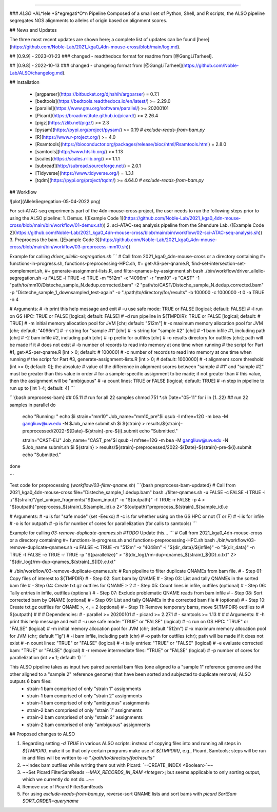 
=======================================

### *ALSO* *AL*lele *S*egregati*O*n Pipeline
Composed of a small set of Python, Shell, and R scripts, the ALSO pipeline segregates NGS alignments to alleles of origin based on alignment scores.

## News and Updates

The three most recent updates are shown here; a complete list of updates can be found [here](https://github.com/Noble-Lab/2021_kga0_4dn-mouse-cross/blob/main/log.md).

## [0.9.9] - 2023-01-23
### changed
- readthedocs format for readme from [@GangLiTarheel].

## [0.9.8] - 2022-10-13
### changed
- changelog format from [@GangLiTarheel](https://github.com/Noble-Lab/ALSO/changelog.md).

## Installation

  + [argparser](https://bitbucket.org/djhshih/argparser) = 0.7.1
  + [bedtools](https://bedtools.readthedocs.io/en/latest/) >= 2.29.0
  + [parallel](https://www.gnu.org/software/parallel/) >= 20200101
  + [Picard](https://broadinstitute.github.io/picard/) >= 2.26.4
  + [pigz](https://zlib.net/pigz/) >= 2.3
  + [pysam](https://pypi.org/project/pysam/) >= 0.19  `# exclude-reads-from-bam.py`
  + [R](https://www.r-project.org/) >= 4.0
  + [Rsamtools](https://bioconductor.org/packages/release/bioc/html/Rsamtools.html) = 2.8.0
  + [samtools](http://www.htslib.org/) >= 1.13
  + [scales](https://scales.r-lib.org/) >= 1.1.1
  + [subread](http://subread.sourceforge.net/) = 2.0.1
  + [Tidyverse](https://www.tidyverse.org/) = 1.3.1
  + [tqdm](https://pypi.org/project/tqdm/) >= 4.64.0  `# exclude-reads-from-bam.py`

## Workflow

![plot](AlleleSegregation-05-04-2022.png)

For sci-ATAC-seq experiments part of the 4dn-mouse-cross project, the user needs to run the following steps prior to using the ALSO pipeline:
1. Demux. ([Example Code 1](https://github.com/Noble-Lab/2021_kga0_4dn-mouse-cross/blob/main/bin/workflow/01-demux.sh))
2. sci-ATAC-seq analysis pipeline from the Shendure Lab. ([Example Code 2](https://github.com/Noble-Lab/2021_kga0_4dn-mouse-cross/blob/main/bin/workflow/02-sci-ATAC-seq-analysis.sh))
3. Preprocess the bam. ([Example Code 3](https://github.com/Noble-Lab/2021_kga0_4dn-mouse-cross/blob/main/bin/workflow/03-preprocess-mm10.sh))

Example for calling `driver_allelic-segregation.sh`
```
#  Call from 2021_kga0_4dn-mouse-cross or a directory containing
#+ functions-in-progress.sh, functions-preprocessing-HPC.sh,
#+ get-AS-per-qname.R, find-set-intersection-set-complement.sh,
#+ generate-assignment-lists.R, and filter-qnames-by-assignment.sh
bash ./bin/workflow/driver_allelic-segregation.sh \
-u FALSE \
-l TRUE \
-d TRUE \
-m "512m" \
-x "4096m" \
-r "mm10" \
-s "CAST" \
-1 "path/to/mm10/Disteche_sample_N.dedup.corrected.bam" \
-2 "path/to/CAST/Disteche_sample_N.dedup.corrected.bam" \
-p "Disteche_sample_1_downsampled_test-again" \
-o "./path/to/directory/for/results" \
-b 100000 \
-c 1000000 \
-t 0 \
-a TRUE \
-n 4

# Arguments:
# -h  print this help message and exit
# -u  use safe mode: TRUE or FALSE [logical; default: FALSE]
# -l  run on GS HPC: TRUE or FALSE [logical; default: FALSE]
# -d  run pipeline in ${TMPDIR}: TRUE or FALSE [logical; default:
#     TRUE]
# -m  initial memory allocation pool for JVM [chr; default: "512m"]
# -x  maximum memory allocation pool for JVM [chr; default: "4096m"]
# -r  string for "sample #1" [chr]
# -s  string for "sample #2" [chr]
# -1  bam infile #1, including path [chr]
# -2  bam infile #2, including path [chr]
# -p  prefix for outfiles [chr]
# -o  results directory for outfiles [chr]; path will be made if it
#     does not exist
# -b  number of records to read into memory at one time when running
#     the script for Part #1, get-AS-per-qname.R [int > 0; default:
#     100000]
# -c  number of records to read into memory at one time when running
#     the script for Part #3, generate-assignment-lists.R [int > 0;
#     default: 1000000]
# -t  alignment score threshold [int >= 0; default: 0]; the absolute
#     value of the difference in alignment scores between "sample
#     #1" and "sample #2" must be greater than this value in order
#     for a sample-specific assignment to be made; if not greater than
#     this value, then the assignment will be "ambiguous"
# -a  count lines: TRUE or FALSE [logical; default: TRUE]
# -n  step in pipeline to run up to [int 1-4; default: 4]
```
 
```{bash preprocess-bam}
## 05.11
# run for all 22 samples
chmod 751 *.sh
Date="05-11"
for i in {1..22} ## run 22 samples in parallel
do
    echo "Running: "
    echo $i
    strain="mm10"
    Job_name="mm10_pre"$i
    qsub -l mfree=12G -m bea -M gangliuw@uw.edu -N $Job_name submit.sh $i ${strain} > results/${strain}-preprocessed/2022-${Date}-${strain}-pre-${i}.submit
    echo "Submitted."

    strain="CAST-EiJ"
    Job_name="CAST_pre"$i
    qsub -l mfree=12G -m bea -M gangliuw@uw.edu -N $Job_name submit.sh $i ${strain} > results/${strain}-preprocessed/2022-${Date}-${strain}-pre-${i}.submit
    echo "Submitted."
done

```

Test code for proprocessing (`workflow/03-filter-qname.sh`)
```{bash preprocess-bam-updated}
#  Call from 2021_kga0_4dn-mouse-cross
file="Disteche_sample_1.dedup.bam"
bash ./filter-qnames.sh \
-u FALSE \
-c FALSE \
-l TRUE \
-i ./"${strain}"/get_unique_fragments/"${bam_input}" \
-o "${outpath}" \
-f TRUE \
-r FALSE \
-p 4 \
> "${outpath}"preprocess_${strain}_${sample_id}.o \
2>"${outpath}"preprocess_${strain}_${sample_id}.e

# Arguments:
# -u is for "safe mode" (set -Eeuxo)
# -c is for whether using on the GS HPC or not (T or F)
# -i is for infile
# -o is for outpath
# -p is for number of cores for parallelization (for calls to samtools)
```

Example for calling `03-remove-duplicate-qnames.sh`  `#TODO` Update this...
```
#  Call from 2021_kga0_4dn-mouse-cross or a directory containing
#+ functions-in-progress.sh and functions-preprocessing-HPC.sh
bash ./bin/workflow/03-remove-duplicate-qnames.sh \
-u FALSE \
-c TRUE \
-m "512m" \
-x "4048m" \
-i "${dir_data}/${infile}" \
-o "${dir_data}" \
-n TRUE \
-t FALSE \
-e TRUE \
-r TRUE \
-p "${parallelize}" \
> "${dir_log}/rm-dup-qnames_${strain}_${ID}.o.txt" \
2> "${dir_log}/rm-dup-qnames_${strain}_${ID}.e.txt"

# ./bin/workflow/03-remove-duplicate-qnames.sh:
# Run pipeline to filter duplicate QNAMEs from bam file.
#   - Step 01: Copy files of interest to ${TMPDIR}
#   - Step 02: Sort bam by QNAME
#   - Step 03: List and tally QNAMEs in the sorted bam file
#   - Step 04: Create txt.gz outfiles for QNAME > 2
#   - Step 05: Count lines in infile, outfiles (optional)
#   - Step 06: Tally entries in infile, outfiles (optional)
#   - Step 07: Exclude problematic QNAME reads from bam infile
#   - Step 08: Sort corrected bam by QNAME (optional)
#   - Step 09: List and tally QNAMEs in the corrected bam file
#              (optional)
#   - Step 10: Create txt.gz outfiles for QNAME >, <, = 2 (optional)
#   - Step 11: Remove temporary bams, move ${TMPDIR} outfiles to
#              ${outpath}
#
#
# Dependencies:
#   - parallel >= 20200101
#   - picard >= 2.27.1
#   - samtools >= 1.13
#
#
# Arguments:
# -h print this help message and exit
# -u use safe mode: "TRUE" or "FALSE" (logical)
# -c run on GS HPC: "TRUE" or "FALSE" (logical)
# -m initial memory allocation pool for JVM (chr; default "512m")
# -x maximum memory allocation pool for JVM (chr; default "1g")
# -i bam infile, including path (chr)
# -o path for outfiles (chr); path will be made if it does not exist
# -n count lines: "TRUE" or "FALSE" (logical)
# -t tally entries: "TRUE" or "FALSE" (logical)
# -e evaluate corrected bam: "TRUE" or "FALSE" (logical)
# -r remove intermediate files: "TRUE" or "FALSE" (logical)
# -p number of cores for parallelization (int >= 1; default: 1)
```

This ALSO pipeline takes as input two paired parental bam files (one aligned to a "sample 1" reference genome and the other aligned to a "sample 2" reference genome) that have been sorted and subjected to duplicate removal; ALSO outputs 6 bam files:
  + strain-1 bam comprised of only "strain 1" assignments
  + strain-1 bam comprised of only "strain 2" assignments
  + strain-1 bam comprised of only "ambiguous" assignments
  + strain-2 bam comprised of only "strain 1" assignments
  + strain-2 bam comprised of only "strain 2" assignments
  + strain-2 bam comprised of only "ambiguous" assignments

## Proposed changes to ALSO

1. Regarding setting `-d TRUE` in various ALSO scripts: instead of copying files into and running all steps in `${TMPDIR}`, make it so that only certain programs make use of `${TMPDIR}`, e.g., Picard, Samtools; steps will be run in and files will be written to `-o "./path/to/directory/for/results"`
2. ~~Index bam outfiles while writing them out with Picard: `--CREATE_INDEX <Boolean>`~~
3. ~~Set Picard FilterSamReads `--MAX_RECORDS_IN_RAM <Integer>`; but seems applicable to only sorting output, which we currently do not do...~~
4. Remove use of Picard FilterSamReads
5. For using `exclude-reads-from-bam.py`, reverse-sort QNAME lists and sort bams with `picard SortSam SORT_ORDER=queryname`
